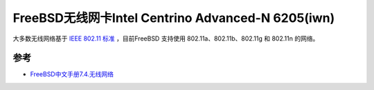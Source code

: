 .. _freebsd_wifi_iwn_6205:

======================================================
FreeBSD无线网卡Intel Centrino Advanced-N 6205(iwn)
======================================================

大多数无线网络基于 `IEEE 802.11 标准 <https://en.wikipedia.org/wiki/IEEE_802.11>`_ ，目前FreeBSD 支持使用 802.11a、802.11b、802.11g 和 802.11n 的网络。



参考
=======

- `FreeBSD中文手册7.4.无线网络 <https://handbook.bsdcn.org/di-7-zhang-wang-luo/7.4.-wu-xian-wang-luo>`_
